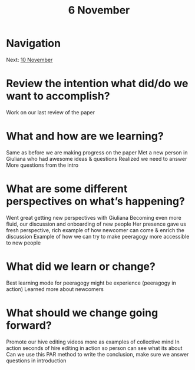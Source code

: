 #+TITLE: 6 November
* Navigation
Next: [[file:10_november.org][10 November]]
* Review the intention what did/do we want to accomplish?

Work on our last review of the paper

* What and how are we learning?

Same as before we are making progress on the paper
Met a new person in Giuliana who had awesome ideas & questions 
Realized we need to answer More questions from the intro 

* What are some different perspectives on what’s happening?

Went great getting new perspectives with Giuliana 
Becoming even more fluid, our discussion and onboarding of new people
Her presence gave us fresh perspective, rich example of how newcomer can come & enrich the discussion 
Example of how we can try to make peeragogy more accessible to new people 

* What did we learn or change?

Best learning mode for peeragogy might be experience (peeragogy in action)
Learned more about newcomers 

* What should we change going forward?

Promote our hive editing videos more as examples of collective mind In action 
seconds of hire editing in action so person can see what its about 
Can we use this PAR method to write the conclusion, make sure we answer questions in introduction 
